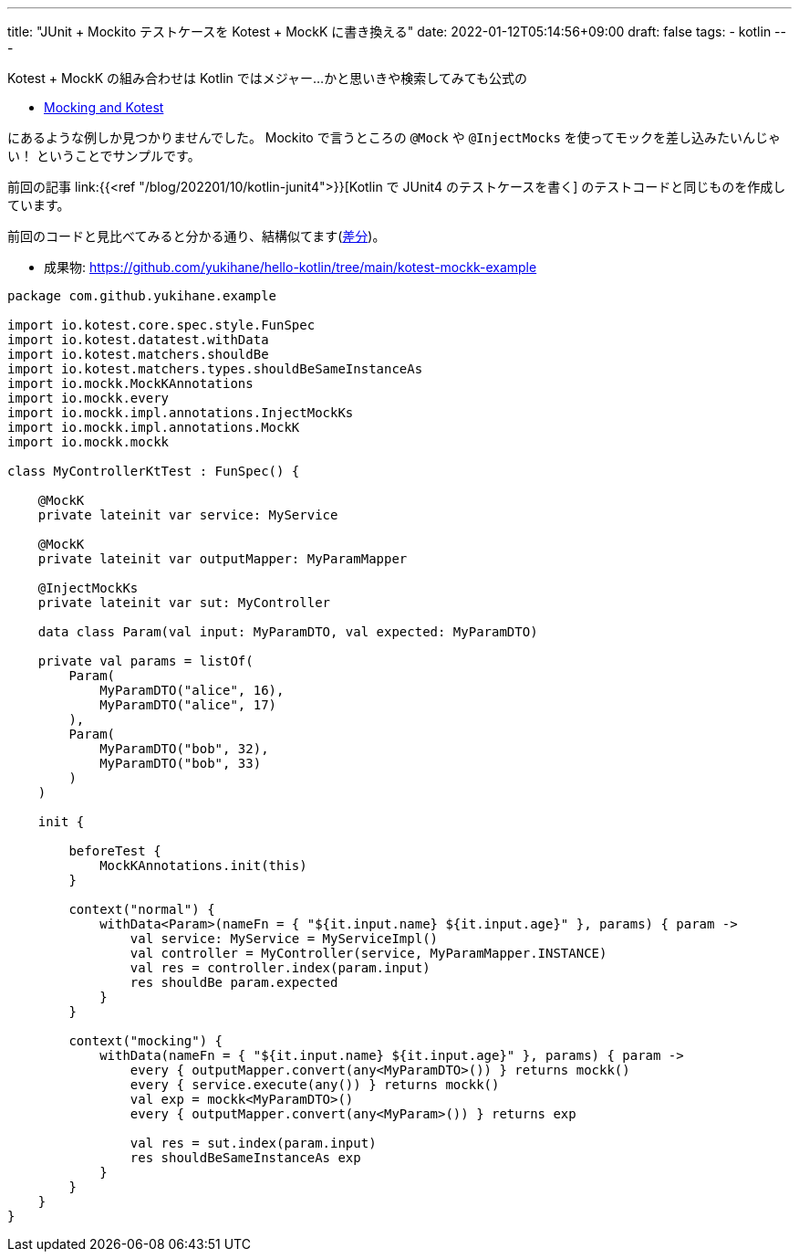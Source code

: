 ---
title: "JUnit + Mockito テストケースを Kotest + MockK に書き換える"
date: 2022-01-12T05:14:56+09:00
draft: false
tags:
  - kotlin
---

Kotest + MockK の組み合わせは Kotlin ではメジャー...かと思いきや検索してみても公式の

* https://kotest.io/docs/framework/integrations/mocking.html[Mocking and Kotest]

にあるような例しか見つかりませんでした。
Mockito で言うところの `@Mock` や `@InjectMocks` を使ってモックを差し込みたいんじゃい！
ということでサンプルです。

前回の記事 link:{{<ref "/blog/202201/10/kotlin-junit4">}}[Kotlin で JUnit4 のテストケースを書く] のテストコードと同じものを作成しています。

前回のコードと見比べてみると分かる通り、結構似てます(https://github.com/yukihane/hello-kotlin/commit/6e14f6b02ee9838a76b1292a377ab2957cbf560a[差分])。

* 成果物: https://github.com/yukihane/hello-kotlin/tree/main/kotest-mockk-example


[source,kotlin]
----
package com.github.yukihane.example

import io.kotest.core.spec.style.FunSpec
import io.kotest.datatest.withData
import io.kotest.matchers.shouldBe
import io.kotest.matchers.types.shouldBeSameInstanceAs
import io.mockk.MockKAnnotations
import io.mockk.every
import io.mockk.impl.annotations.InjectMockKs
import io.mockk.impl.annotations.MockK
import io.mockk.mockk

class MyControllerKtTest : FunSpec() {

    @MockK
    private lateinit var service: MyService

    @MockK
    private lateinit var outputMapper: MyParamMapper

    @InjectMockKs
    private lateinit var sut: MyController

    data class Param(val input: MyParamDTO, val expected: MyParamDTO)

    private val params = listOf(
        Param(
            MyParamDTO("alice", 16),
            MyParamDTO("alice", 17)
        ),
        Param(
            MyParamDTO("bob", 32),
            MyParamDTO("bob", 33)
        )
    )

    init {

        beforeTest {
            MockKAnnotations.init(this)
        }

        context("normal") {
            withData<Param>(nameFn = { "${it.input.name} ${it.input.age}" }, params) { param ->
                val service: MyService = MyServiceImpl()
                val controller = MyController(service, MyParamMapper.INSTANCE)
                val res = controller.index(param.input)
                res shouldBe param.expected
            }
        }

        context("mocking") {
            withData(nameFn = { "${it.input.name} ${it.input.age}" }, params) { param ->
                every { outputMapper.convert(any<MyParamDTO>()) } returns mockk()
                every { service.execute(any()) } returns mockk()
                val exp = mockk<MyParamDTO>()
                every { outputMapper.convert(any<MyParam>()) } returns exp

                val res = sut.index(param.input)
                res shouldBeSameInstanceAs exp
            }
        }
    }
}
----